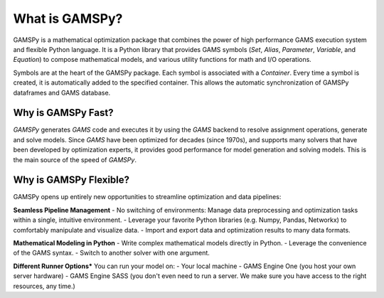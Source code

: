 .. _whatisgamspy:

***************
What is GAMSPy?
***************

GAMSPy is a mathematical optimization package that combines the power of high performance 
GAMS execution system and flexible Python language. It is a Python library that provides GAMS 
symbols (`Set`, `Alias`, `Parameter`, `Variable`, and `Equation`) to compose mathematical 
models, and various utility functions for math and I/O operations.

.. image:: images/synchronization.png

Symbols are at the heart of the GAMSPy package. Each symbol is associated with
a `Container`. Every time a symbol is created, it is automatically added to the
specified container. This allows the automatic synchronization of GAMSPy dataframes
and GAMS database.

Why is GAMSPy Fast?
-------------------

`GAMSPy` generates `GAMS` code and executes it by using the `GAMS` 
backend to resolve assignment operations, generate and solve models. Since `GAMS` 
have been optimized for decades (since 1970s), and supports many solvers
that have been developed by optimization experts, it provides good performance
for model generation and solving models. This is the main source of the speed of
`GAMSPy`.

Why is GAMSPy Flexible?
-----------------------

GAMSPy opens up entirely new opportunities to streamline optimization and data pipelines:

**Seamless Pipeline Management**
- No switching of environments: Manage data preprocessing and optimization tasks within a single, intuitive environment.
- Leverage your favorite Python libraries (e.g. Numpy, Pandas, Networkx) to comfortably manipulate and visualize data.
- Import and export data and optimization results to many data formats.

**Mathematical Modeling in Python**
- Write complex mathematical models directly in Python.
- Leverage the convenience of the GAMS syntax.
- Switch to another solver with one argument.

**Different Runner Options***
You can run your model on:
- Your local machine
- GAMS Engine One (you host your own server hardware)
- GAMS Engine SASS (you don't even need to run a server. We make sure you have access to the right resources, any time.)